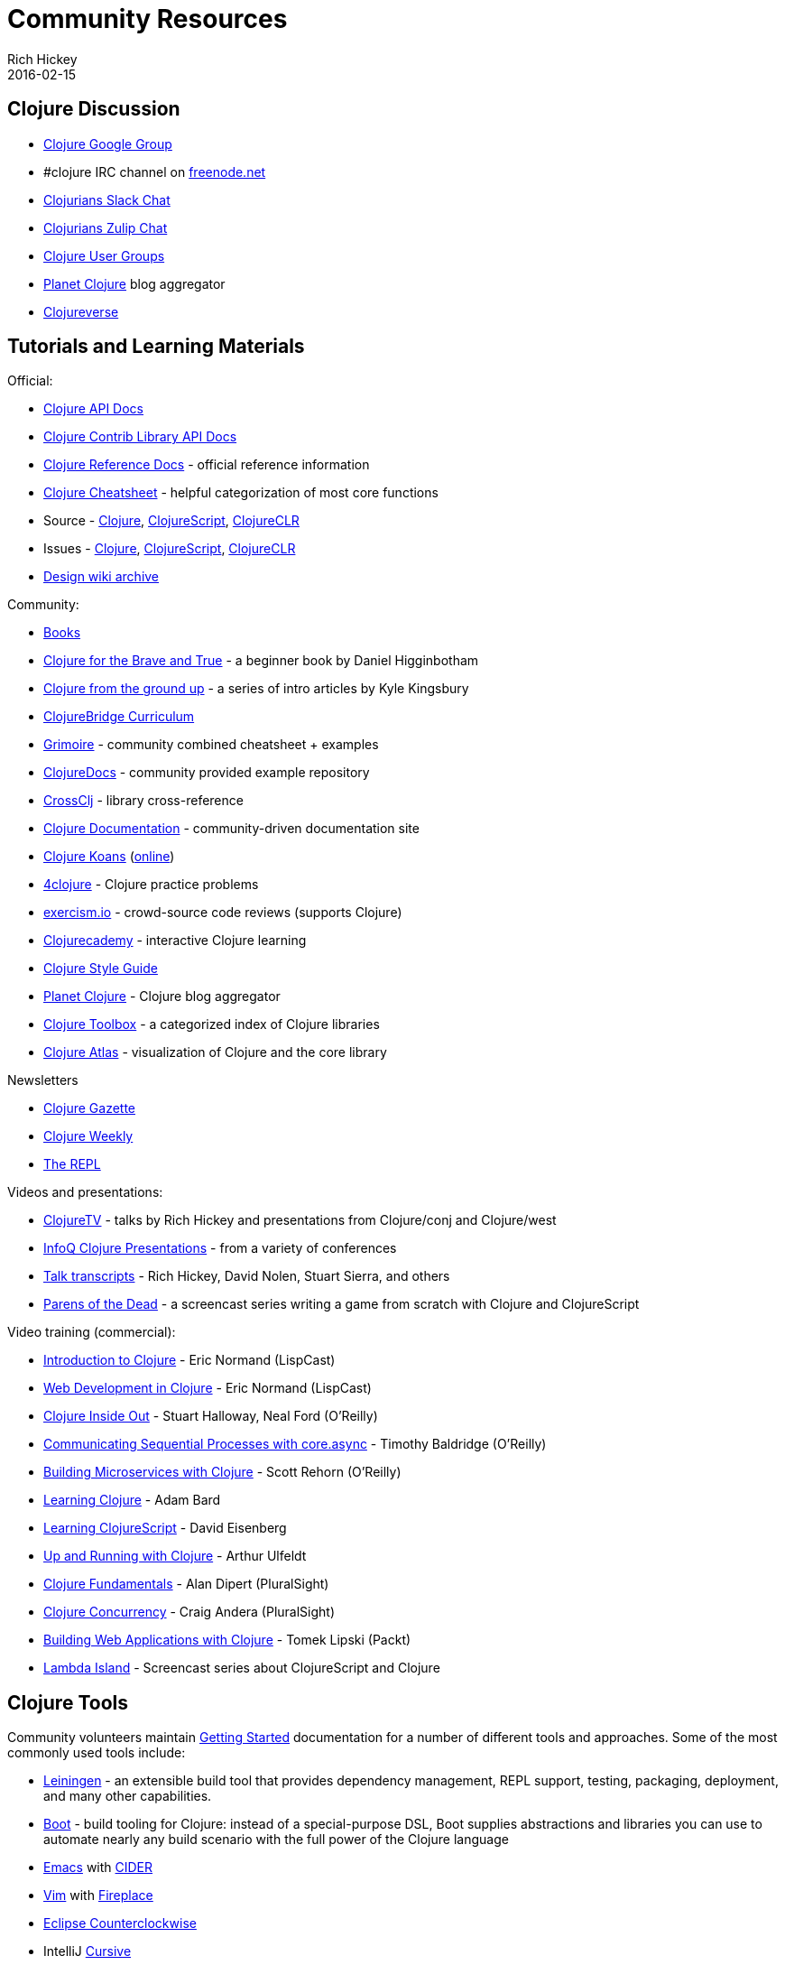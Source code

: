 = Community Resources
Rich Hickey
2016-02-15
:type: community
:toc: macro
:icons: font

ifdef::env-github,env-browser[:outfilesuffix: .adoc]

== Clojure Discussion

* https://groups.google.com/group/clojure[Clojure Google Group]
* #clojure IRC channel on https://freenode.net[freenode.net]
* http://clojurians.net[Clojurians Slack Chat]
* https://clojurians.zulipchat.com[Clojurians Zulip Chat]
* https://clojure.org/community/user_groups[Clojure User Groups]
* http://planet.clojure.in/[Planet Clojure] blog aggregator
* https://clojureverse.org[Clojureverse]

== Tutorials and Learning Materials

Official:

* https://clojure.github.io/clojure/[Clojure API Docs]
* https://clojure.github.io/[Clojure Contrib Library API Docs]
* <<xref/../../reference/documentation#,Clojure Reference Docs>> - official reference information
* <<xref/../../api/cheatsheet#,Clojure Cheatsheet>> - helpful categorization of most core functions
* Source - https://github.com/clojure/clojure[Clojure], https://github.com/clojure/clojurescript[ClojureScript], https://github.com/clojure/clojure-clr[ClojureCLR]
* Issues - https://dev.clojure.org/jira/browse/CLJ[Clojure], https://dev.clojure.org/jira/browse/CLJS[ClojureScript], https://dev.clojure.org/jira/browse/CLJCLR[ClojureCLR]
* https://archive.clojure.org/design-wiki/display/design/Home.html[Design wiki archive]

Community:

* <<xref/../../community/books#,Books>>
* http://www.braveclojure.com/[Clojure for the Brave and True] - a beginner book by Daniel Higginbotham
* http://aphyr.com/posts/301-clojure-from-the-ground-up-welcome[Clojure from the ground up] - a series of intro articles by Kyle Kingsbury
* https://github.com/ClojureBridge/curriculum[ClojureBridge Curriculum]
* https://www.conj.io/[Grimoire] - community combined cheatsheet + examples
* https://clojuredocs.org[ClojureDocs] - community provided example repository
* https://crossclj.info/[CrossClj] - library cross-reference
* http://clojure-doc.org/[Clojure Documentation] - community-driven documentation site
* http://clojurekoans.com/[Clojure Koans] (http://clojurescriptkoans.com/[online])
* http://www.4clojure.com/[4clojure] - Clojure practice problems
* http://exercism.io/[exercism.io] - crowd-source code reviews (supports Clojure)
* https://clojurecademy.com/[Clojurecademy] - interactive Clojure learning
* https://github.com/bbatsov/clojure-style-guide[Clojure Style Guide]
* http://planet.clojure.in/[Planet Clojure] - Clojure blog aggregator
* http://www.clojure-toolbox.com/[Clojure Toolbox] - a categorized index of Clojure libraries
* http://www.clojureatlas.com/[Clojure Atlas] - visualization of Clojure and the core library

Newsletters

* http://www.clojuregazette.com/[Clojure Gazette]
* http://reborg.tumblr.com/[Clojure Weekly]
* http://therepl.net[The REPL]

Videos and presentations:

* https://www.youtube.com/user/ClojureTV/videos[ClojureTV] - talks by Rich Hickey and presentations from Clojure/conj and Clojure/west
* http://www.infoq.com/Clojure/presentations/[InfoQ Clojure Presentations] - from a variety of conferences
* https://github.com/matthiasn/talk-transcripts[Talk transcripts] - Rich Hickey, David Nolen, Stuart Sierra, and others
* http://www.parens-of-the-dead.com/[Parens of the Dead] - a screencast series writing a game from scratch with Clojure and ClojureScript

Video training (commercial):

* http://www.purelyfunctional.tv/intro-to-clojure[Introduction to Clojure] - Eric Normand (LispCast)
* http://www.purelyfunctional.tv/web-dev-in-clojure[Web Development in Clojure] - Eric Normand (LispCast)
* http://shop.oreilly.com/product/0636920030409.do[Clojure Inside Out] - Stuart Halloway, Neal Ford (O'Reilly)
* http://shop.oreilly.com/product/0636920041474.do[Communicating Sequential Processes with core.async] - Timothy Baldridge (O'Reilly)
* http://www.infiniteskills.com/training/building-microservices-with-clojure.html[Building Microservices with Clojure] - Scott Rehorn (O'Reilly)
* http://www.infiniteskills.com/training/learning-clojure.html[Learning Clojure] - Adam Bard
* http://www.infiniteskills.com/training/learning-clojurescript.html[Learning ClojureScript] - David Eisenberg
* http://www.lynda.com/Clojure-tutorials/Up-Running-Clojure/413127-2.html[Up and Running with Clojure] - Arthur Ulfeldt
* https://www.pluralsight.com/courses/clojure-fundamentals-part-one[Clojure Fundamentals] - Alan Dipert (PluralSight)
* https://www.pluralsight.com/courses/clojure-concurrency-tutorial[Clojure Concurrency] - Craig Andera (PluralSight)
* https://www.packtpub.com/web-development/building-web-applications-clojure-video[Building Web Applications with Clojure] - Tomek Lipski (Packt)
* https://lambdaisland.com/[Lambda Island] - Screencast series about ClojureScript and Clojure

== Clojure Tools

Community volunteers maintain <<xref/../../guides/getting_started#,Getting Started>> documentation for a number of different tools and approaches. Some of the most commonly used tools include:

* https://leiningen.org/[Leiningen] - an extensible build tool that provides dependency management, REPL support, testing, packaging, deployment, and many other capabilities.
* http://boot-clj.com/[Boot] - build tooling for Clojure: instead of a special-purpose DSL, Boot supplies abstractions and libraries you can use to automate nearly any build scenario with the full power of the Clojure language
* http://www.gnu.org/software/emacs/[Emacs] with https://github.com/clojure-emacs/cider[CIDER]
* http://www.vim.org/[Vim] with https://github.com/tpope/vim-fireplace[Fireplace]
* http://doc.ccw-ide.org/[Eclipse Counterclockwise]
* IntelliJ https://cursiveclojure.com/[Cursive]
* https://sekao.net/nightcode/[Nightcode]
* http://www.lighttable.com/[Light Table]
* http://www.sublimetext.com/[Sublime Text] with https://github.com/wuub/SublimeREPL[SublimeREPL]
* https://atom.io[Atom] with https://atom.io/packages/nrepl[nrepl]
* https://code.visualstudio.com[Visual Studio Code] with https://github.com/avli/clojureVSCode[clojureVSCode]

== Conferences

* http://clojure-conj.org/[Clojure/conj] (usually in November)
* http://www.clojurewest.org/[Clojure/west] (usually in March)
* http://euroclojure.com[EuroClojure] (usually mid-year)
* http://www.clojurebridge.org/[ClojureBridge] - beginner workshops for women
* http://lanyrd.com/search/?context=future&q=clojure&type=conference[Clojure events]
* https://clojutre.org[ClojuTRE] - A Clojure conference in Tampere/Helsinki, Finland
* https://skillsmatter.com/conferences/10459-clojure-exchange-2018[Clojure eXchange] - A Clojure conference in London, UK
* https://clojured.de/[clojureD] - A Clojure conference in Berlin, Germany
* https://heartofclojure.eu/[Heart of Clojure] - A Clojure conference in Leuven, Belgium
* https://clojuredays.org/[Dutch Clojure Days] - A Clojure conference in Amsterdam, the Netherlands
